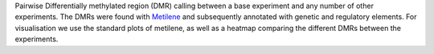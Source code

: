 Pairwise Differentially methylated region (DMR) calling between a base experiment and any number of other experiments. The DMRs were found with `Metilene <http://legacy.bioinf.uni-leipzig.de/Software/metilene/>`_ and subsequently annotated with genetic and regulatory elements.
For visualisation we use the standard plots of metilene, as well as a heatmap comparing the different DMRs between the experiments.
